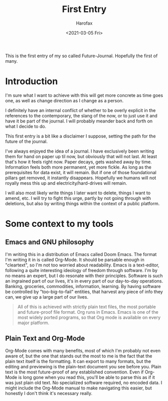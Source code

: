#+TITLE: First Entry
#+author:    Harofax
#+email:     daniel.kh555@gmail.com
#+DATE: <2021-03-05 Fri>

This is the first entry of my so called Future-Journal. Hopefully the first of
many.

* Introduction
I'm sure what I want to achieve with this will get more concrete as time goes
one, as well as change direction as I change as a person.

I definitely have an internal conflict of whether to be overly explicit in the
references to the contemporary, the slang of the now, or to just use it and have
it be part of the journal. I will probably meander back and forth on what I
decide to do.

This first entry is a bit like a disclaimer I suppose, setting the path for the
future of the journal.

I've always enjoyed the idea of a journal. I have exclusively been writing them
for hand on paper up til now, but obviously that will not last. At least that's
how it feels right now. Paper decays, gets washed away by time. Information
feels both more permanent, yet more fickle. As long as the prerequisites for
data exist, it will remain. But if one of those foundational pillars get
removed, it instantly disappears. Hopefully we humans will not royally mess this
up and electricity/hard-drives will remain.

I will also most likely write things I later want to delete, things I want to
amend, etc. I will try to fight this urge, partly by not going through with
deletions, but also by writing things within the context of a public platform.

* Some context to my tools
** Emacs and GNU philosophy
I'm writing this in a distribution of Emacs called Doom Emacs. The format I'm
writing it in is called Org-Mode. It should be parsable enough in "cleartext",
so I'm not too worried about readability. Emacs is a text-editor, following a
quite interesting ideology of freedom through software. I'm by no means an
expert, but I do resonate with their principles. Software is such an ingrained
part of our lives, it's in every part of our day-to-day operations. Banking,
groceries, commodities, information, learning. By having software be controlled
by "too-big-to-fail" entities, that harvest any piece of info they can, we give
up a large part of our lives.

#+begin_quote
All of this is achieved with strictly plain text files, the most portable and
future-proof file format. Org runs in Emacs. Emacs is one of the most widely
ported programs, so that Org mode is available on every major platform.
#+end_quote

** Plain Text and Org-Mode
Org-Mode comes with many benefits, most of which I'm probably not even aware
of, but the one that stands out the most to me is the fact that the plain text
itself is the formatting. It can export to many formats, but the editing and
previewing is the plain-text document you see before you. Plain text is the most
future-proof of any established convention. Even if Org-Mode is long gone when
you read this, you'll be able to parse this as if it was just plain old text. No
specialized software required, no encoded data. I might include the Org-Mode
manual to make navigating this easier, but honestly I don't think it's necessary
really.

